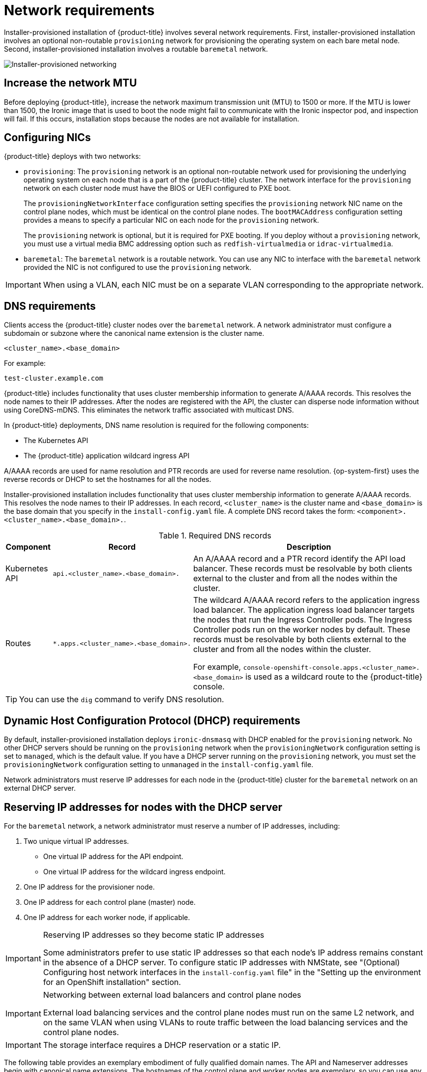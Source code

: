 // Module included in the following assemblies:
//
// * installing/installing_bare_metal_ipi/ipi-install-prerequisites.adoc

:_content-type: CONCEPT
[id='network-requirements_{context}']
= Network requirements

Installer-provisioned installation of {product-title} involves several network requirements. First, installer-provisioned installation involves an optional non-routable `provisioning` network for provisioning the operating system on each bare metal node. Second, installer-provisioned installation involves a routable `baremetal` network.

image::210_OpenShift_Baremetal_IPI_Deployment_updates_0122_2.png[Installer-provisioned networking]


[id="network-requirements-increase-mtu_{context}"]
== Increase the network MTU

Before deploying {product-title}, increase the network maximum transmission unit (MTU) to 1500 or more. If the MTU is lower than 1500, the Ironic image that is used to boot the node might fail to communicate with the Ironic inspector pod, and inspection will fail. If this occurs, installation stops because the nodes are not available for installation.

[id='network-requirements-config-nics_{context}']
== Configuring NICs

{product-title} deploys with two networks:

- `provisioning`: The `provisioning` network is an optional non-routable network used for provisioning the underlying operating system on each node that is a part of the {product-title} cluster. The network interface for the `provisioning` network on each cluster node must have the BIOS or UEFI configured to PXE boot.
+
The `provisioningNetworkInterface` configuration setting specifies the `provisioning` network NIC name on the control plane nodes, which must be identical on the control plane nodes. The `bootMACAddress` configuration setting provides a means to specify a particular NIC on each node for the `provisioning` network.
+
The `provisioning` network is optional, but it is required for PXE booting. If you deploy without a `provisioning` network, you must use a virtual media BMC addressing option such as `redfish-virtualmedia` or `idrac-virtualmedia`.

- `baremetal`: The `baremetal` network is a routable network. You can use any NIC to interface with the `baremetal` network provided the NIC is not configured to use the `provisioning` network.

[IMPORTANT]
====
When using a VLAN, each NIC must be on a separate VLAN corresponding to the appropriate network.
====

[id='network-requirements-dns_{context}']
== DNS requirements

Clients access the {product-title} cluster nodes over the `baremetal` network. A network administrator must configure a subdomain or subzone where the canonical name extension is the cluster name.

[source,text]
----
<cluster_name>.<base_domain>
----

For example:

[source,text]
----
test-cluster.example.com
----

{product-title} includes functionality that uses cluster membership information to generate A/AAAA records. This resolves the node names to their IP addresses. After the nodes are registered with the API, the cluster can disperse node information without using CoreDNS-mDNS. This eliminates the network traffic associated with multicast DNS.

In {product-title} deployments, DNS name resolution is required for the following components:

* The Kubernetes API
* The {product-title} application wildcard ingress API

A/AAAA records are used for name resolution and PTR records are used for reverse name resolution. {op-system-first} uses the reverse records or DHCP to set the hostnames for all the nodes.

Installer-provisioned installation includes functionality that uses cluster membership information to generate A/AAAA records. This resolves the node names to their IP addresses. In each record, `<cluster_name>` is the cluster name and `<base_domain>` is the base domain that you specify in the `install-config.yaml` file. A complete DNS record takes the form: `<component>.<cluster_name>.<base_domain>.`.

.Required DNS records
[cols="1a,3a,5a",options="header"]
|===

|Component
|Record
|Description

|Kubernetes API
|`api.<cluster_name>.<base_domain>.`
|An A/AAAA record and a PTR record identify the API load balancer. These records must be resolvable by both clients external to the cluster and from all the nodes within the cluster.

|Routes
|`*.apps.<cluster_name>.<base_domain>.`
|The wildcard A/AAAA record refers to the application ingress load balancer. The application ingress load balancer targets the nodes that run the Ingress Controller pods. The Ingress Controller pods run on the worker nodes by default. These records must be resolvable by both clients external to the cluster and from all the nodes within the cluster.

For example, `console-openshift-console.apps.<cluster_name>.<base_domain>` is used as a wildcard route to the {product-title} console.

|===

[TIP]
====
You can use the `dig` command to verify DNS resolution.
====

[id='network-requirements-dhcp-reqs_{context}']
== Dynamic Host Configuration Protocol (DHCP) requirements

By default, installer-provisioned installation deploys `ironic-dnsmasq` with DHCP enabled for the `provisioning` network. No other DHCP servers should be running on the `provisioning` network when the `provisioningNetwork` configuration setting is set to `managed`, which is the default value. If you have a DHCP server running on the `provisioning` network, you must set the `provisioningNetwork` configuration setting to `unmanaged` in the `install-config.yaml` file.

Network administrators must reserve IP addresses for each node in the {product-title} cluster for the `baremetal` network on an external DHCP server.

[id='network-requirements-reserving-ip-addresses_{context}']
== Reserving IP addresses for nodes with the DHCP server

For the `baremetal` network, a network administrator must reserve a number of IP addresses, including:

. Two unique virtual IP addresses.
+
- One virtual IP address for the API endpoint.
- One virtual IP address for the wildcard ingress endpoint.
+
. One IP address for the provisioner node.
. One IP address for each control plane (master) node.
. One IP address for each worker node, if applicable.

[IMPORTANT]
.Reserving IP addresses so they become static IP addresses
====
Some administrators prefer to use static IP addresses so that each node's IP address remains constant in the absence of a DHCP server. To configure static IP addresses with NMState, see "(Optional) Configuring host network interfaces in the `install-config.yaml` file" in the "Setting up the environment for an OpenShift installation" section.
====

[IMPORTANT]
.Networking between external load balancers and control plane nodes
====
External load balancing services and the control plane nodes must run on the same L2 network, and on the same VLAN when using VLANs to route traffic between the load balancing services and the control plane nodes.
====

[IMPORTANT]
====
The storage interface requires a DHCP reservation or a static IP.
====

The following table provides an exemplary embodiment of fully qualified domain names. The API and Nameserver addresses begin with canonical name extensions. The hostnames of the control plane and worker nodes are exemplary, so you can use any host naming convention you prefer.

[width="100%", cols="3,5,2", options="header"]
|=====
| Usage | Host Name | IP
| API | `api.<cluster_name>.<base_domain>` | `<ip>`
| Ingress LB (apps) |  `*.apps.<cluster_name>.<base_domain>`  | `<ip>`
| Provisioner node | `provisioner.<cluster_name>.<base_domain>` | `<ip>`
| Master-0 | `openshift-master-0.<cluster_name>.<base_domain>` | `<ip>`
| Master-1 | `openshift-master-1.<cluster_name>-.<base_domain>` | `<ip>`
| Master-2 | `openshift-master-2.<cluster_name>.<base_domain>` | `<ip>`
| Worker-0 | `openshift-worker-0.<cluster_name>.<base_domain>` | `<ip>`
| Worker-1 | `openshift-worker-1.<cluster_name>.<base_domain>` | `<ip>`
| Worker-n | `openshift-worker-n.<cluster_name>.<base_domain>` | `<ip>`
|=====

[NOTE]
====
If you do not create DHCP reservations, the installer requires reverse DNS resolution to set the hostnames for the Kubernetes API node, the provisioner node, the control plane nodes, and the worker nodes.
====

[id='network-requirements-ntp_{context}']
== Network Time Protocol (NTP)

Each {product-title} node in the cluster must have access to an NTP server. {product-title} nodes use NTP to synchronize their clocks. For example, cluster nodes use SSL certificates that require validation, which might fail if the date and time between the nodes are not in sync.

[IMPORTANT]
====
Define a consistent clock date and time format in each cluster node's BIOS settings, or installation might fail.
====

You can reconfigure the control plane nodes to act as NTP servers on disconnected clusters, and reconfigure worker nodes to retrieve time from the control plane nodes.

[id='network-requirements-out-of-band_{context}']
== Port access for the out-of-band management IP address

The out-of-band management IP address is on a separate network from the node. To ensure that the out-of-band management can communicate with the `baremetal` node during installation, the out-of-band management IP address must be granted access to port `6180`.
